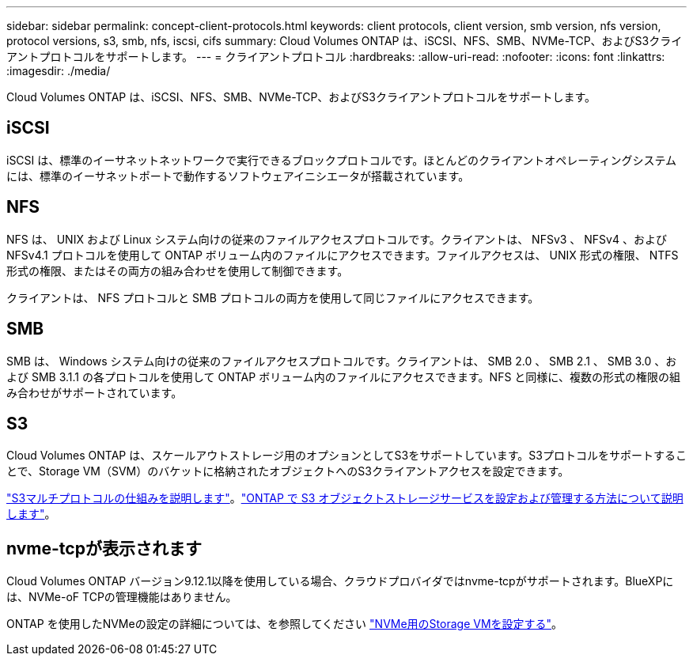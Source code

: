 ---
sidebar: sidebar 
permalink: concept-client-protocols.html 
keywords: client protocols, client version, smb version, nfs version, protocol versions, s3, smb, nfs, iscsi, cifs 
summary: Cloud Volumes ONTAP は、iSCSI、NFS、SMB、NVMe-TCP、およびS3クライアントプロトコルをサポートします。 
---
= クライアントプロトコル
:hardbreaks:
:allow-uri-read: 
:nofooter: 
:icons: font
:linkattrs: 
:imagesdir: ./media/


[role="lead"]
Cloud Volumes ONTAP は、iSCSI、NFS、SMB、NVMe-TCP、およびS3クライアントプロトコルをサポートします。



== iSCSI

iSCSI は、標準のイーサネットネットワークで実行できるブロックプロトコルです。ほとんどのクライアントオペレーティングシステムには、標準のイーサネットポートで動作するソフトウェアイニシエータが搭載されています。



== NFS

NFS は、 UNIX および Linux システム向けの従来のファイルアクセスプロトコルです。クライアントは、 NFSv3 、 NFSv4 、および NFSv4.1 プロトコルを使用して ONTAP ボリューム内のファイルにアクセスできます。ファイルアクセスは、 UNIX 形式の権限、 NTFS 形式の権限、またはその両方の組み合わせを使用して制御できます。

クライアントは、 NFS プロトコルと SMB プロトコルの両方を使用して同じファイルにアクセスできます。



== SMB

SMB は、 Windows システム向けの従来のファイルアクセスプロトコルです。クライアントは、 SMB 2.0 、 SMB 2.1 、 SMB 3.0 、および SMB 3.1.1 の各プロトコルを使用して ONTAP ボリューム内のファイルにアクセスできます。NFS と同様に、複数の形式の権限の組み合わせがサポートされています。



== S3

Cloud Volumes ONTAP は、スケールアウトストレージ用のオプションとしてS3をサポートしています。S3プロトコルをサポートすることで、Storage VM（SVM）のバケットに格納されたオブジェクトへのS3クライアントアクセスを設定できます。

link:https://docs.netapp.com/us-en/ontap/s3-multiprotocol/index.html#how-s3-multiprotocol-works["S3マルチプロトコルの仕組みを説明します"^]。link:https://docs.netapp.com/us-en/ontap/object-storage-management/index.html["ONTAP で S3 オブジェクトストレージサービスを設定および管理する方法について説明します"^]。



== nvme-tcpが表示されます

Cloud Volumes ONTAP バージョン9.12.1以降を使用している場合、クラウドプロバイダではnvme-tcpがサポートされます。BlueXPには、NVMe-oF TCPの管理機能はありません。

ONTAP を使用したNVMeの設定の詳細については、を参照してください https://docs.netapp.com/us-en/ontap/san-admin/configure-svm-nvme-task.html["NVMe用のStorage VMを設定する"^]。
